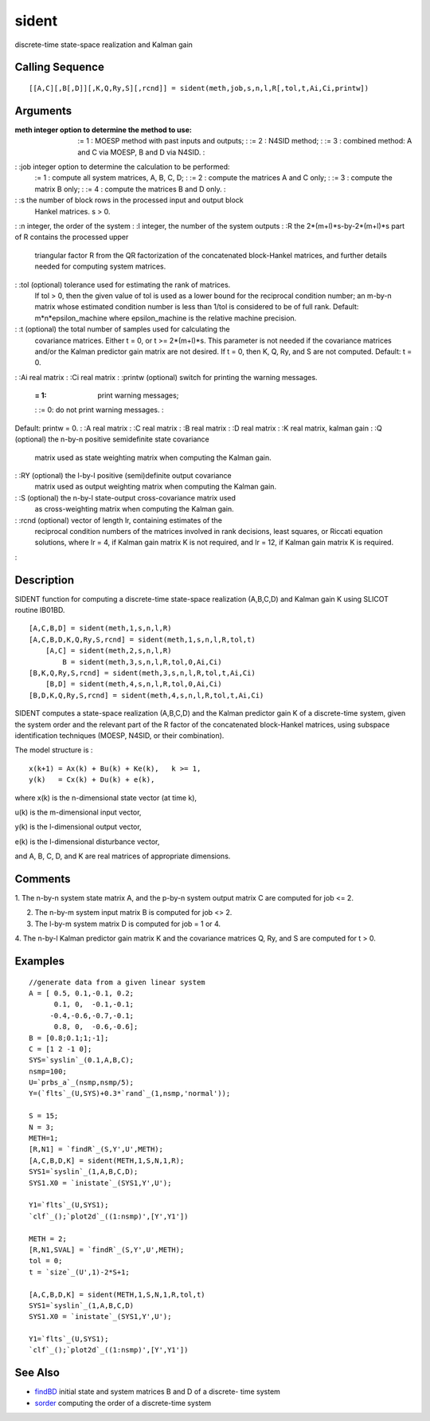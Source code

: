 


sident
======

discrete-time state-space realization and Kalman gain



Calling Sequence
~~~~~~~~~~~~~~~~


::

    [[A,C][,B[,D]][,K,Q,Ry,S][,rcnd]] = sident(meth,job,s,n,l,R[,tol,t,Ai,Ci,printw])




Arguments
~~~~~~~~~

:meth integer option to determine the method to use:
    := 1 : MOESP method with past inputs and outputs;
    : := 2 : N4SID method;
    : := 3 : combined method: A and C via MOESP, B and D via N4SID.
    :

: :job integer option to determine the calculation to be performed:
    := 1 : compute all system matrices, A, B, C, D;
    : := 2 : compute the matrices A and C only;
    : := 3 : compute the matrix B only;
    : := 4 : compute the matrices B and D only.
    :

: :s the number of block rows in the processed input and output block
  Hankel matrices. s > 0.
: :n integer, the order of the system
: :l integer, the number of the system outputs
: :R the 2*(m+l)*s-by-2*(m+l)*s part of R contains the processed upper
  triangular factor R from the QR factorization of the concatenated
  block-Hankel matrices, and further details needed for computing system
  matrices.
: :tol (optional) tolerance used for estimating the rank of matrices.
  If tol > 0, then the given value of tol is used as a lower bound for
  the reciprocal condition number; an m-by-n matrix whose estimated
  condition number is less than 1/tol is considered to be of full rank.
  Default: m*n*epsilon_machine where epsilon_machine is the relative
  machine precision.
: :t (optional) the total number of samples used for calculating the
  covariance matrices. Either t = 0, or t >= 2*(m+l)*s. This parameter
  is not needed if the covariance matrices and/or the Kalman predictor
  gain matrix are not desired. If t = 0, then K, Q, Ry, and S are not
  computed. Default: t = 0.
: :Ai real matrix
: :Ci real matrix
: :printw (optional) switch for printing the warning messages.
    := 1: print warning messages;
    : := 0: do not print warning messages.
    :
Default: printw = 0.
: :A real matrix
: :C real matrix
: :B real matrix
: :D real matrix
: :K real matrix, kalman gain
: :Q (optional) the n-by-n positive semidefinite state covariance
  matrix used as state weighting matrix when computing the Kalman gain.
: :RY (optional) the l-by-l positive (semi)definite output covariance
  matrix used as output weighting matrix when computing the Kalman gain.
: :S (optional) the n-by-l state-output cross-covariance matrix used
  as cross-weighting matrix when computing the Kalman gain.
: :rcnd (optional) vector of length lr, containing estimates of the
  reciprocal condition numbers of the matrices involved in rank
  decisions, least squares, or Riccati equation solutions, where lr = 4,
  if Kalman gain matrix K is not required, and lr = 12, if Kalman gain
  matrix K is required.
:



Description
~~~~~~~~~~~

SIDENT function for computing a discrete-time state-space realization
(A,B,C,D) and Kalman gain K using SLICOT routine IB01BD.


::

    [A,C,B,D] = sident(meth,1,s,n,l,R)
    [A,C,B,D,K,Q,Ry,S,rcnd] = sident(meth,1,s,n,l,R,tol,t)
        [A,C] = sident(meth,2,s,n,l,R)
            B = sident(meth,3,s,n,l,R,tol,0,Ai,Ci)
    [B,K,Q,Ry,S,rcnd] = sident(meth,3,s,n,l,R,tol,t,Ai,Ci)
        [B,D] = sident(meth,4,s,n,l,R,tol,0,Ai,Ci)
    [B,D,K,Q,Ry,S,rcnd] = sident(meth,4,s,n,l,R,tol,t,Ai,Ci)


SIDENT computes a state-space realization (A,B,C,D) and the Kalman
predictor gain K of a discrete-time system, given the system order and
the relevant part of the R factor of the concatenated block-Hankel
matrices, using subspace identification techniques (MOESP, N4SID, or
their combination).

The model structure is :


::

    x(k+1) = Ax(k) + Bu(k) + Ke(k),   k >= 1,
    y(k)   = Cx(k) + Du(k) + e(k),


where x(k) is the n-dimensional state vector (at time k),

u(k) is the m-dimensional input vector,

y(k) is the l-dimensional output vector,

e(k) is the l-dimensional disturbance vector,

and A, B, C, D, and K are real matrices of appropriate dimensions.



Comments
~~~~~~~~

1. The n-by-n system state matrix A, and the p-by-n system output
matrix C are computed for job <= 2.

2. The n-by-m system input matrix B is computed for job <> 2.

3. The l-by-m system matrix D is computed for job = 1 or 4.

4. The n-by-l Kalman predictor gain matrix K and the covariance
matrices Q, Ry, and S are computed for t > 0.



Examples
~~~~~~~~


::

    //generate data from a given linear system
    A = [ 0.5, 0.1,-0.1, 0.2;
          0.1, 0,  -0.1,-0.1;      
         -0.4,-0.6,-0.7,-0.1;  
          0.8, 0,  -0.6,-0.6];      
    B = [0.8;0.1;1;-1];
    C = [1 2 -1 0];
    SYS=`syslin`_(0.1,A,B,C);
    nsmp=100;
    U=`prbs_a`_(nsmp,nsmp/5);
    Y=(`flts`_(U,SYS)+0.3*`rand`_(1,nsmp,'normal'));
    
    S = 15;
    N = 3;
    METH=1;
    [R,N1] = `findR`_(S,Y',U',METH);
    [A,C,B,D,K] = sident(METH,1,S,N,1,R);
    SYS1=`syslin`_(1,A,B,C,D);
    SYS1.X0 = `inistate`_(SYS1,Y',U');
    
    Y1=`flts`_(U,SYS1);
    `clf`_();`plot2d`_((1:nsmp)',[Y',Y1'])
    
    METH = 2;
    [R,N1,SVAL] = `findR`_(S,Y',U',METH);
    tol = 0;
    t = `size`_(U',1)-2*S+1;
    
    [A,C,B,D,K] = sident(METH,1,S,N,1,R,tol,t)
    SYS1=`syslin`_(1,A,B,C,D)
    SYS1.X0 = `inistate`_(SYS1,Y',U');
    
    Y1=`flts`_(U,SYS1);
    `clf`_();`plot2d`_((1:nsmp)',[Y',Y1'])




See Also
~~~~~~~~


+ `findBD`_ initial state and system matrices B and D of a discrete-
  time system
+ `sorder`_ computing the order of a discrete-time system


.. _sorder: sorder.html
.. _findBD: findBD.html


